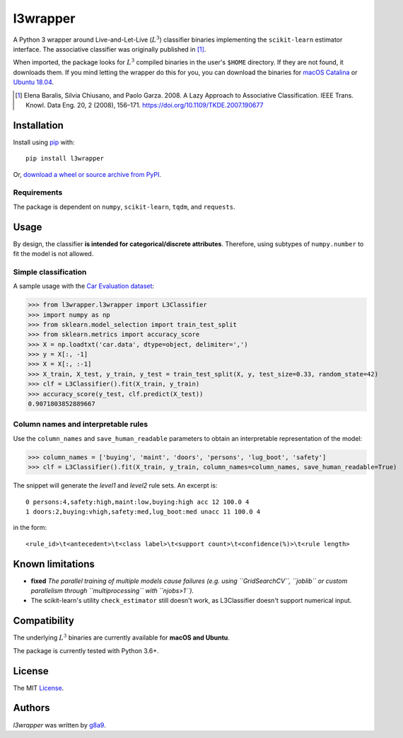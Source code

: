 l3wrapper
=========

|pypi badge| |docs badge| |doi badge|

.. |pypi badge| image:: https://img.shields.io/pypi/v/l3wrapper.svg
    :target: https://pypi.python.org/pypi/l3wrapper
    :alt: Latest PyPI version

.. |Docs Badge| image:: https://readthedocs.org/projects/l3wrapper/badge/
    :alt: Documentation Status
    :scale: 100%
    :target: http://l3wrapper.readthedocs.io

.. |doi badge| image:: https://zenodo.org/badge/244676535.svg
   :target: https://zenodo.org/badge/latestdoi/244676535

.. .. image:: https://travis-ci.org/borntyping/cookiecutter-pypackage-minimal.png
..    :target: https://travis-ci.org/borntyping/cookiecutter-pypackage-minimal
..    :alt: Latest Travis CI build status

A Python 3 wrapper around Live-and-Let-Live (:math:`L^3`) classifier binaries implementing the ``scikit-learn`` estimator interface. The associative classifier was originally published in [#]_.

When imported, the package looks for :math:`L^3` compiled binaries in the user's ``$HOME`` directory. If they are not found, it downloads them.
If you mind letting the wrapper do this for you, you can download the binaries for `macOS Catalina <https://dbdmg.polito.it/wordpress/wp-content/uploads/2020/02/L3C_osx1015.zip>`_ or `Ubuntu 18.04 <https://dbdmg.polito.it/wordpress/wp-content/uploads/2020/03/L3C_ubuntu1804.zip>`_.


.. [#] Elena Baralis, Silvia Chiusano, and Paolo Garza. 2008. A Lazy Approach to Associative Classification. IEEE Trans. Knowl. Data Eng. 20, 2 (2008), 156–171. https://doi.org/10.1109/TKDE.2007.190677

Installation
------------
Install using `pip <http://www.pip-installer.org/en/latest/>`__ with:

::

    pip install l3wrapper

Or, `download a wheel or source archive from
PyPI <https://pypi.python.org/pypi/l3wrapper>`__.

Requirements
^^^^^^^^^^^^

The package is dependent on ``numpy``, ``scikit-learn``, ``tqdm``, and ``requests``.


Usage
-----
By design, the classifier **is intended for categorical/discrete attributes**. Therefore, using subtypes of ``numpy.number`` to fit the model is not allowed.

Simple classification
^^^^^^^^^^^^^^^^^^^^^

A sample usage with the `Car Evaluation dataset <https://archive.ics.uci.edu/ml/datasets/Car+Evaluation>`_:

>>> from l3wrapper.l3wrapper import L3Classifier
>>> import numpy as np
>>> from sklearn.model_selection import train_test_split
>>> from sklearn.metrics import accuracy_score
>>> X = np.loadtxt('car.data', dtype=object, delimiter=',')
>>> y = X[:, -1]
>>> X = X[:, :-1]
>>> X_train, X_test, y_train, y_test = train_test_split(X, y, test_size=0.33, random_state=42)
>>> clf = L3Classifier().fit(X_train, y_train)
>>> accuracy_score(y_test, clf.predict(X_test))
0.9071803852889667

Column names and interpretable rules
^^^^^^^^^^^^^^^^^^^^^^^^^^^^^^^^^^^^

Use the ``column_names`` and ``save_human_readable`` parameters to obtain an interpretable representation of the model:

>>> column_names = ['buying', 'maint', 'doors', 'persons', 'lug_boot', 'safety']
>>> clf = L3Classifier().fit(X_train, y_train, column_names=column_names, save_human_readable=True)

The snippet will generate the *level1* and *level2* rule sets. An excerpt is:

::

    0 persons:4,safety:high,maint:low,buying:high acc 12 100.0 4
    1 doors:2,buying:vhigh,safety:med,lug_boot:med unacc 11 100.0 4

in the form::

    <rule_id>\t<antecedent>\t<class label>\t<support count>\t<confidence(%)>\t<rule length>


Known limitations
-----------------

- **fixed** *The parallel training of multiple models cause failures (e.g. using ``GridSearchCV``, ``joblib`` or custom parallelism through ``multiprocessing`` with ``njobs>1``).*
- The scikit-learn's utility ``check_estimator`` still doesn't work, as
  L3Classifier doesn't support numerical input.

Compatibility
-------------

The underlying :math:`L^3` binaries are currently available for **macOS and Ubuntu**.

The package is currently tested with Python 3.6+.

License
-------

The MIT `License <https://github.com/g8a9/l3wrapper/blob/master/LICENSE>`_.

Authors
-------

`l3wrapper` was written by `g8a9 <giuseppe.attanasio@polito.it>`_.
